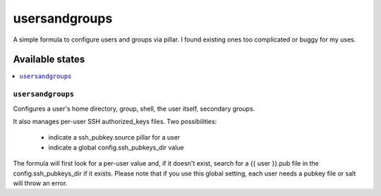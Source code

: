 ==============
usersandgroups
==============

A simple formula to configure users and groups via pillar.
I found existing ones too complicated or buggy for my uses.

Available states
================

.. contents::
    :local:

``usersandgroups``
------------------

Configures a user's home directory, group, shell, the user itself, secondary groups.

It also manages per-user SSH authorized_keys files. Two possibilities:

 * indicate a ssh_pubkey.source pillar for a user
 * indicate a global config.ssh_pubkeys_dir value

The formula will first look for a per-user value and, if it doesn't exist, 
search for a {{ user }}.pub file in the config.ssh_pubkeys_dir if it exists.
Please note that if you use this global setting, each user needs a pubkey file
or salt will throw an error.


